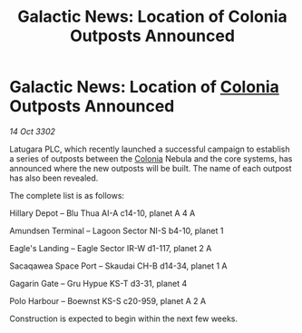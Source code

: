 :PROPERTIES:
:ID:       67b275e8-983e-4973-a75c-5ffb62fd5485
:END:
#+title: Galactic News: Location of Colonia Outposts Announced
#+filetags: :3302:galnet:

* Galactic News: Location of [[id:ba6c6359-137b-4f86-ad93-f8ae56b0ad34][Colonia]] Outposts Announced

/14 Oct 3302/

Latugara PLC, which recently launched a successful campaign to establish a series of outposts between the [[id:ba6c6359-137b-4f86-ad93-f8ae56b0ad34][Colonia]] Nebula and the core systems, has announced where the new outposts will be built. The name of each outpost has also been revealed. 

The complete list is as follows: 

Hillary Depot – Blu Thua AI-A c14-10, planet A 4 A 

Amundsen Terminal – Lagoon Sector NI-S b4-10, planet 1 

Eagle's Landing – Eagle Sector IR-W d1-117, planet 2 A 

Sacaqawea Space Port – Skaudai CH-B d14-34, planet 1 A 

Gagarin Gate – Gru Hypue KS-T d3-31, planet 4 

Polo Harbour – Boewnst KS-S c20-959, planet A 2 A 

Construction is expected to begin within the next few weeks.
